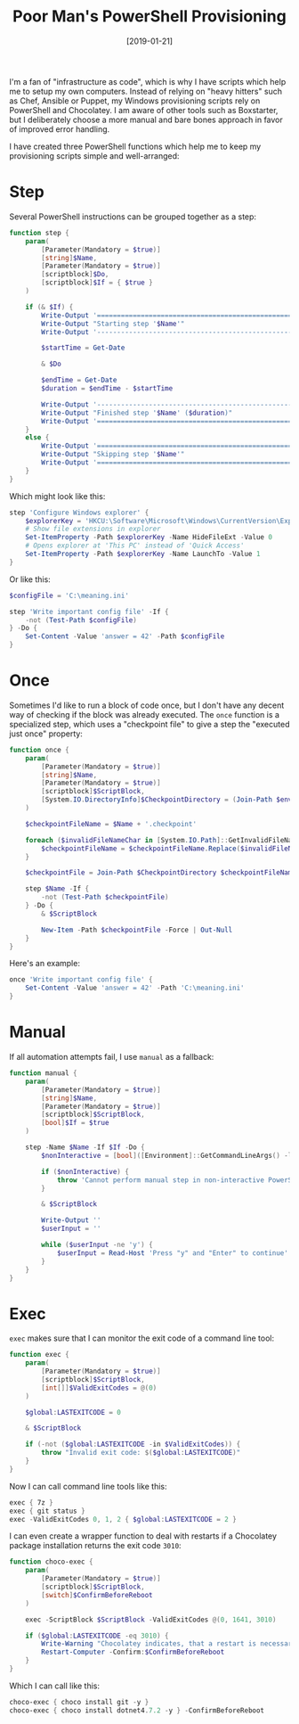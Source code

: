 #+TITLE: Poor Man's PowerShell Provisioning
#+DATE: [2019-01-21]

I'm a fan of "infrastructure as code", which is why I have scripts which help me
to setup my own computers. Instead of relying on "heavy hitters" such as Chef,
Ansible or Puppet, my Windows provisioning scripts rely on PowerShell and
Chocolatey. I am aware of other tools such as Boxstarter, but I deliberately
choose a more manual and bare bones approach in favor of improved error
handling.

I have created three PowerShell functions which help me to keep my provisioning
scripts simple and well-arranged:

* Step
:PROPERTIES:
:CUSTOM_ID: step
:END:

Several PowerShell instructions can be grouped together as a step:

#+begin_src powershell
function step {
    param(
        [Parameter(Mandatory = $true)]
        [string]$Name,
        [Parameter(Mandatory = $true)]
        [scriptblock]$Do,
        [scriptblock]$If = { $true }
    )

    if (& $If) {
        Write-Output '============================================================'
        Write-Output "Starting step '$Name'"
        Write-Output '------------------------------------------------------------'

        $startTime = Get-Date

        & $Do

        $endTime = Get-Date
        $duration = $endTime - $startTime

        Write-Output '------------------------------------------------------------'
        Write-Output "Finished step '$Name' ($duration)"
        Write-Output '============================================================'
    }
    else {
        Write-Output '============================================================'
        Write-Output "Skipping step '$Name'"
        Write-Output '============================================================'
    }
}
#+end_src

Which might look like this:

#+begin_src powershell
step 'Configure Windows explorer' {
    $explorerKey = 'HKCU:\Software\Microsoft\Windows\CurrentVersion\Explorer\Advanced'
    # Show file extensions in explorer
    Set-ItemProperty -Path $explorerKey -Name HideFileExt -Value 0
    # Opens explorer at 'This PC' instead of 'Quick Access'
    Set-ItemProperty -Path $explorerKey -Name LaunchTo -Value 1
}
#+end_src

Or like this:

#+begin_src powershell
$configFile = 'C:\meaning.ini'

step 'Write important config file' -If {
    -not (Test-Path $configFile)
} -Do {
    Set-Content -Value 'answer = 42' -Path $configFile
}
#+end_src

* Once
:PROPERTIES:
:CUSTOM_ID: once
:END:

Sometimes I'd like to run a block of code once, but I don't have any decent way
of checking if the block was already executed. The ~once~ function is a
specialized step, which uses a "checkpoint file" to give a step the "executed
just once" property:

#+begin_src powershell
function once {
    param(
        [Parameter(Mandatory = $true)]
        [string]$Name,
        [Parameter(Mandatory = $true)]
        [scriptblock]$ScriptBlock,
        [System.IO.DirectoryInfo]$CheckpointDirectory = (Join-Path $env:ProgramData 'my.provision')
    )

    $checkpointFileName = $Name + '.checkpoint'

    foreach ($invalidFileNameChar in [System.IO.Path]::GetInvalidFileNameChars()) {
        $checkpointFileName = $checkpointFileName.Replace($invalidFileNameChar, '_')
    }

    $checkpointFile = Join-Path $CheckpointDirectory $checkpointFileName

    step $Name -If {
        -not (Test-Path $checkpointFile)
    } -Do {
        & $ScriptBlock

        New-Item -Path $checkpointFile -Force | Out-Null
    }
}
#+end_src

Here's an example:

#+begin_src powershell
once 'Write important config file' {
    Set-Content -Value 'answer = 42' -Path 'C:\meaning.ini'
}
#+end_src

* Manual
:PROPERTIES:
:CUSTOM_ID: manual
:END:

If all automation attempts fail, I use ~manual~ as a fallback:

#+begin_src powershell
function manual {
    param(
        [Parameter(Mandatory = $true)]
        [string]$Name,
        [Parameter(Mandatory = $true)]
        [scriptblock]$ScriptBlock,
        [bool]$If = $true
    )

    step -Name $Name -If $If -Do {
        $nonInteractive = [bool]([Environment]::GetCommandLineArgs() -like '-noni*')

        if ($nonInteractive) {
            throw 'Cannot perform manual step in non-interactive PowerShell session'
        }

        & $ScriptBlock

        Write-Output ''
        $userInput = ''

        while ($userInput -ne 'y') {
            $userInput = Read-Host 'Press "y" and "Enter" to continue'
        }
    }
}
#+end_src

* Exec
:PROPERTIES:
:CUSTOM_ID: exec
:END:

~exec~ makes sure that I can monitor the exit code of a command line tool:

#+begin_src powershell
function exec {
    param(
        [Parameter(Mandatory = $true)]
        [scriptblock]$ScriptBlock,
        [int[]]$ValidExitCodes = @(0)
    )

    $global:LASTEXITCODE = 0

    & $ScriptBlock

    if (-not ($global:LASTEXITCODE -in $ValidExitCodes)) {
        throw "Invalid exit code: $($global:LASTEXITCODE)"
    }
}
#+end_src

Now I can call command line tools like this:

#+begin_src powershell
exec { 7z }
exec { git status }
exec -ValidExitCodes 0, 1, 2 { $global:LASTEXITCODE = 2 }
#+end_src

I can even create a wrapper function to deal with restarts if a Chocolatey
package installation returns the exit code ~3010~:

#+begin_src powershell
function choco-exec {
    param(
        [Parameter(Mandatory = $true)]
        [scriptblock]$ScriptBlock,
        [switch]$ConfirmBeforeReboot
    )

    exec -ScriptBlock $ScriptBlock -ValidExitCodes @(0, 1641, 3010)

    if ($global:LASTEXITCODE -eq 3010) {
        Write-Warning "Chocolatey indicates, that a restart is necessary"
        Restart-Computer -Confirm:$ConfirmBeforeReboot
    }
}
#+end_src

Which I can call like this:

#+begin_src powershell
choco-exec { choco install git -y }
choco-exec { choco install dotnet4.7.2 -y } -ConfirmBeforeReboot
#+end_src
